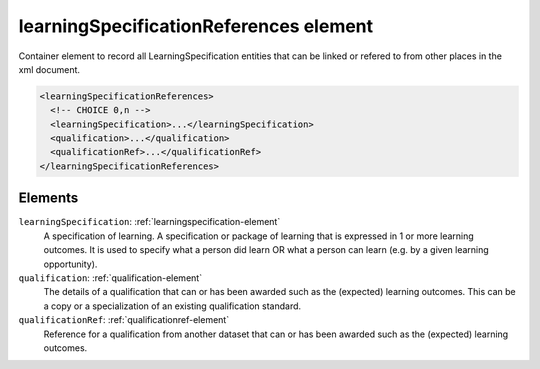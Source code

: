 .. _learningspecificationreferences-element:

learningSpecificationReferences element
=======================================

Container element to record all LearningSpecification entities that can be linked or refered to from other places in the xml document.

.. code-block:: xml

  <learningSpecificationReferences>
    <!-- CHOICE 0,n -->
    <learningSpecification>...</learningSpecification>
    <qualification>...</qualification>
    <qualificationRef>...</qualificationRef>
  </learningSpecificationReferences>

Elements
--------

``learningSpecification``: :ref:`learningspecification-element`
	A specification of learning. A specification or package of learning that is expressed in 1 or more learning outcomes. It is used to specify what a person did learn OR what a person can learn (e.g. by a given learning opportunity).

``qualification``: :ref:`qualification-element`
	The details of a qualification that can or has been awarded such as the (expected) learning outcomes. This can be a copy or a specialization of an existing qualification standard.

``qualificationRef``: :ref:`qualificationref-element`
	Reference for a qualification from another dataset that can or has been awarded such as the (expected) learning outcomes.



